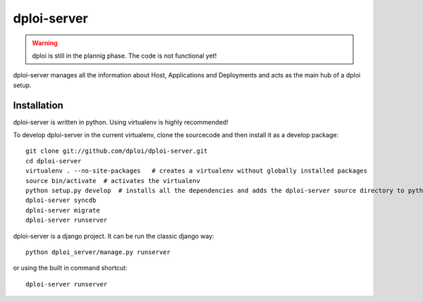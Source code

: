 ============
dploi-server
============

.. warning:: dploi is still in the plannig phase. The code is not functional yet!

dploi-server manages all the information about Host, Applications and Deployments and acts as the main hub of a
dploi setup.

Installation
============

dploi-server is written in python. Using virtualenv is highly recommended!

To develop dploi-server in the current virtualenv, clone the sourcecode and then install it as a develop package::

	git clone git://github.com/dploi/dploi-server.git
	cd dploi-server
	virtualenv . --no-site-packages   # creates a virtualenv without globally installed packages
	source bin/activate  # activates the virtualenv
	python setup.py develop  # installs all the dependencies and adds the dploi-server source directory to pythonpath
	dploi-server syncdb
	dploi-server migrate
	dploi-server runserver

dploi-server is a django project. It can be run the classic django way::

	python dploi_server/manage.py runserver

or using the built in command shortcut::

	dploi-server runserver
